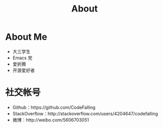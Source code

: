 #+TITLE: About
* About Me
+ 大三学生
+ Emacs 党
+ 爱折腾
+ 开源爱好者

* 社交帐号
+ Github：https://github.com/CodeFalling
+ StackOverflow：http://stackoverflow.com/users/4204647/codefalling
+ 微博：http://weibo.com/5606703051
